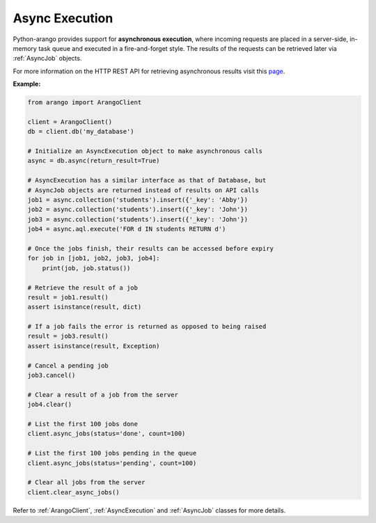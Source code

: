 .. _async-page:

Async Execution
---------------

Python-arango provides support for **asynchronous execution**, where incoming
requests are placed in a server-side, in-memory task queue and executed in a
fire-and-forget style. The results of the requests can be retrieved later via
:ref:`AsyncJob` objects.

For more information on the HTTP REST API for retrieving asynchronous results
visit this `page <https://docs.arangodb.com/HTTP/AsyncResultsManagement>`_.

**Example:**

.. code-block:: python

    from arango import ArangoClient

    client = ArangoClient()
    db = client.db('my_database')

    # Initialize an AsyncExecution object to make asynchronous calls
    async = db.async(return_result=True)

    # AsyncExecution has a similar interface as that of Database, but
    # AsyncJob objects are returned instead of results on API calls
    job1 = async.collection('students').insert({'_key': 'Abby'})
    job2 = async.collection('students').insert({'_key': 'John'})
    job3 = async.collection('students').insert({'_key': 'John'})
    job4 = async.aql.execute('FOR d IN students RETURN d')

    # Once the jobs finish, their results can be accessed before expiry
    for job in [job1, job2, job3, job4]:
        print(job, job.status())

    # Retrieve the result of a job
    result = job1.result()
    assert isinstance(result, dict)

    # If a job fails the error is returned as opposed to being raised
    result = job3.result()
    assert isinstance(result, Exception)

    # Cancel a pending job
    job3.cancel()

    # Clear a result of a job from the server
    job4.clear()

    # List the first 100 jobs done
    client.async_jobs(status='done', count=100)

    # List the first 100 jobs pending in the queue
    client.async_jobs(status='pending', count=100)

    # Clear all jobs from the server
    client.clear_async_jobs()

Refer to :ref:`ArangoClient`, :ref:`AsyncExecution` and :ref:`AsyncJob`
classes for more details.
